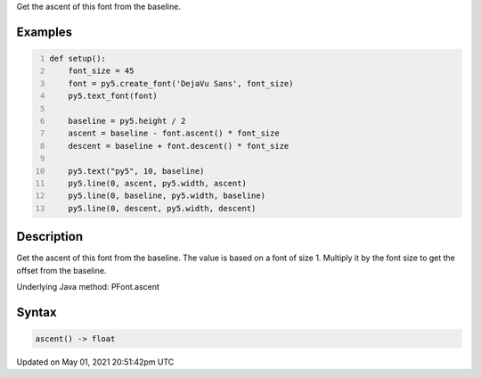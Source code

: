.. title: Py5Font.ascent()
.. slug: py5font_ascent
.. date: 2021-05-01 20:51:42 UTC+00:00
.. tags:
.. category:
.. link:
.. description: py5 Py5Font.ascent() documentation
.. type: text

Get the ascent of this font from the baseline.

Examples
========

.. raw:: html

    <div class="example-table">

.. raw:: html

    <div class="example-row"><div class="example-cell-image">

.. image:: /images/reference/Py5Font_ascent_0.png
    :alt: example picture for ascent()

.. raw:: html

    </div><div class="example-cell-code">

.. code:: python
    :number-lines:

    def setup():
        font_size = 45
        font = py5.create_font('DejaVu Sans', font_size)
        py5.text_font(font)

        baseline = py5.height / 2
        ascent = baseline - font.ascent() * font_size
        descent = baseline + font.descent() * font_size

        py5.text("py5", 10, baseline)
        py5.line(0, ascent, py5.width, ascent)
        py5.line(0, baseline, py5.width, baseline)
        py5.line(0, descent, py5.width, descent)

.. raw:: html

    </div></div>

.. raw:: html

    </div>

Description
===========

Get the ascent of this font from the baseline. The value is based on a font of size 1. Multiply it by the font size to get the offset from the baseline.

Underlying Java method: PFont.ascent

Syntax
======

.. code:: python

    ascent() -> float

Updated on May 01, 2021 20:51:42pm UTC

